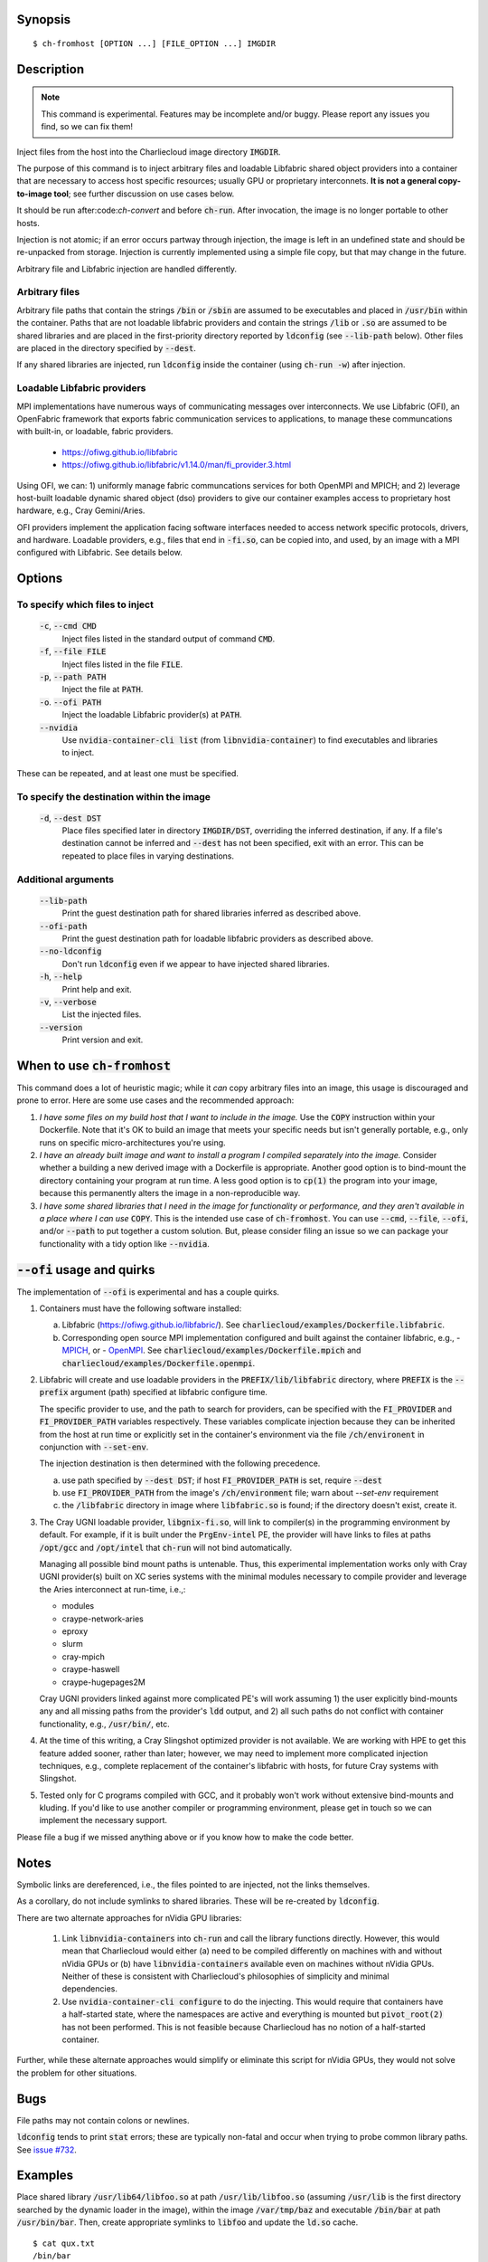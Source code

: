 Synopsis
========

::

  $ ch-fromhost [OPTION ...] [FILE_OPTION ...] IMGDIR


Description
===========

.. note::

   This command is experimental. Features may be incomplete and/or buggy.
   Please report any issues you find, so we can fix them!

Inject files from the host into the Charliecloud image directory
:code:`IMGDIR`.

The purpose of this command is to inject arbitrary files and loadable Libfabric
shared object providers into a container that are necessary to access host
specific resources; usually GPU or proprietary interconnets. **It is not a
general copy-to-image tool**; see further discussion on use cases below.

It should be run after:code:`ch-convert` and before :code:`ch-run`. After
invocation, the image is no longer portable to other hosts.

Injection is not atomic; if an error occurs partway through injection, the
image is left in an undefined state and should be re-unpacked from storage.
Injection is currently implemented using a simple file copy, but that may
change in the future.

Arbitrary file and Libfabric injection are handled differently.

Arbitrary files
---------------

Arbitrary file paths that contain the strings :code:`/bin` or
:code:`/sbin` are assumed to be executables and placed in :code:`/usr/bin`
within the container. Paths that are not loadable libfabric providers and
contain the strings :code:`/lib` or :code:`.so` are assumed to be shared
libraries and are placed in the first-priority directory reported by
:code:`ldconfig` (see :code:`--lib-path` below). Other files are placed in the
directory specified by :code:`--dest`.

If any shared libraries are injected, run :code:`ldconfig` inside the
container (using :code:`ch-run -w`) after injection.

Loadable Libfabric providers
----------------------------

MPI implementations have numerous ways of communicating messages over
interconnects. We use Libfabric (OFI), an OpenFabric framework that
exports fabric communication services to applications, to manage these
communcations with built-in, or loadable, fabric providers.

   - https://ofiwg.github.io/libfabric
   - https://ofiwg.github.io/libfabric/v1.14.0/man/fi_provider.3.html

Using OFI, we can: 1) uniformly manage fabric communcations services for both
OpenMPI and MPICH; and 2) leverage host-built loadable dynamic shared object
(dso) providers to give our container examples access to proprietary host
hardware, e.g., Cray Gemini/Aries.

OFI providers implement the application facing software interfaces needed to
access network specific protocols, drivers, and hardware. Loadable providers,
e.g., files that end in :code:`-fi.so`, can be copied into, and used, by an
image with a MPI configured with Libfabric. See details below.


Options
=======

To specify which files to inject
--------------------------------

  :code:`-c`, :code:`--cmd CMD`
    Inject files listed in the standard output of command :code:`CMD`.

  :code:`-f`, :code:`--file FILE`
    Inject files listed in the file :code:`FILE`.

  :code:`-p`, :code:`--path PATH`
    Inject the file at :code:`PATH`.

  :code:`-o`. :code:`--ofi PATH`
    Inject the loadable Libfabric provider(s) at :code:`PATH`.

  :code:`--nvidia`
    Use :code:`nvidia-container-cli list` (from :code:`libnvidia-container`)
    to find executables and libraries to inject.

These can be repeated, and at least one must be specified.

To specify the destination within the image
-------------------------------------------

  :code:`-d`, :code:`--dest DST`
    Place files specified later in directory :code:`IMGDIR/DST`, overriding the
    inferred destination, if any. If a file's destination cannot be inferred
    and :code:`--dest` has not been specified, exit with an error. This can be
    repeated to place files in varying destinations.

Additional arguments
--------------------

  :code:`--lib-path`
    Print the guest destination path for shared libraries inferred as
    described above.

  :code:`--ofi-path`
    Print the guest destination path for loadable libfabric providers as
    described above.

  :code:`--no-ldconfig`
    Don't run :code:`ldconfig` even if we appear to have injected shared
    libraries.

  :code:`-h`, :code:`--help`
    Print help and exit.

  :code:`-v`, :code:`--verbose`
    List the injected files.

  :code:`--version`
    Print version and exit.


When to use :code:`ch-fromhost`
===============================

This command does a lot of heuristic magic; while it *can* copy arbitrary
files into an image, this usage is discouraged and prone to error. Here are
some use cases and the recommended approach:

1. *I have some files on my build host that I want to include in the image.*
   Use the :code:`COPY` instruction within your Dockerfile. Note that it's OK
   to build an image that meets your specific needs but isn't generally
   portable, e.g., only runs on specific micro-architectures you're using.

2. *I have an already built image and want to install a program I compiled
   separately into the image.* Consider whether a building a new derived image
   with a Dockerfile is appropriate. Another good option is to bind-mount the
   directory containing your program at run time. A less good option is to
   :code:`cp(1)` the program into your image, because this permanently alters
   the image in a non-reproducible way.

3. *I have some shared libraries that I need in the image for functionality or
   performance, and they aren't available in a place where I can use*
   :code:`COPY`. This is the intended use case of :code:`ch-fromhost`. You can
   use :code:`--cmd`, :code:`--file`, :code:`--ofi`, and/or :code:`--path` to
   put together a custom solution. But, please consider filing an issue so we
   can package your functionality with a tidy option like :code:`--nvidia`.


:code:`--ofi` usage and quirks
==============================

The implementation of :code:`--ofi` is experimental and has a couple quirks.

1. Containers must have the following software installed:

   a. Libfabric (https://ofiwg.github.io/libfabric/). See
      :code:`charliecloud/examples/Dockerfile.libfabric`.

   b. Corresponding open source MPI implementation configured and built against
      the container libfabric, e.g.,
      - `MPICH <https://www.mpich.org/>`_, or
      - `OpenMPI <https://www.open-mpi.org/>`_.
      See :code:`charliecloud/examples/Dockerfile.mpich` and
      :code:`charliecloud/examples/Dockerfile.openmpi`.

2. Libfabric will create and use loadable providers in the
   :code:`PREFIX/lib/libfabric` directory, where :code:`PREFIX` is the
   :code:`--prefix` argument (path) specified at libfabric configure time.

   The specific provider to use, and the path to search for providers, can
   be specified with the :code:`FI_PROVIDER` and :code:`FI_PROVIDER_PATH`
   variables respectively. These variables complicate injection because they can
   be inherited from the host at run time or explicitly set in the container's
   environment via the file :code:`/ch/environent` in conjunction with
   :code:`--set-env`.

   The injection destination is then determined with the following precedence.

   a. use path specified by :code:`--dest DST`; if host :code:`FI_PROVIDER_PATH`
      is set, require :code:`--dest`

   b. use :code:`FI_PROVIDER_PATH` from the image's :code:`/ch/environment`
      file; warn about `--set-env` requirement

   c. the :code:`/libfabric` directory in image where :code:`libfabric.so` is
      found; if the directory doesn't exist, create it.

3. The Cray UGNI loadable provider, :code:`libgnix-fi.so`, will link to
   compiler(s) in the programming environment by default. For example, if it
   is built under the :code:`PrgEnv-intel` PE, the provider will have links to
   files at paths :code:`/opt/gcc` and :code:`/opt/intel` that :code:`ch-run`
   will not bind automatically.

   Managing all possible bind mount paths is untenable. Thus, this experimental
   implementation works only with Cray UGNI provider(s) built on XC series
   systems with the minimal modules necessary to compile provider and
   leverage the Aries interconnect at run-time, i.e.,:

   - modules
   - craype-network-aries
   - eproxy
   - slurm
   - cray-mpich
   - craype-haswell
   - craype-hugepages2M

   Cray UGNI providers linked against more complicated PE's will work assuming
   1) the user explicitly bind-mounts any and all missing paths from the
   provider's :code:`ldd` output, and 2) all such paths do not conflict with
   container functionality, e.g., :code:`/usr/bin/`, etc.

4. At the time of this writing, a Cray Slingshot optimized provider is not
   available. We are working with HPE to get this feature added sooner, rather
   than later; however, we may need to implement more complicated injection
   techniques, e.g., complete replacement of the container's libfabric with
   hosts, for future Cray systems with Slingshot.

5. Tested only for C programs compiled with GCC, and it probably won't work
   without extensive bind-mounts and kluding. If you'd like to use another
   compiler or programming environment, please get in touch so we can implement
   the necessary support.

Please file a bug if we missed anything above or if you know how to make the
code better.

Notes
=====

Symbolic links are dereferenced, i.e., the files pointed to are injected, not
the links themselves.

As a corollary, do not include symlinks to shared libraries. These will be
re-created by :code:`ldconfig`.

There are two alternate approaches for nVidia GPU libraries:

  1. Link :code:`libnvidia-containers` into :code:`ch-run` and call the
     library functions directly. However, this would mean that Charliecloud
     would either (a) need to be compiled differently on machines with and
     without nVidia GPUs or (b) have :code:`libnvidia-containers` available
     even on machines without nVidia GPUs. Neither of these is consistent with
     Charliecloud's philosophies of simplicity and minimal dependencies.

  2. Use :code:`nvidia-container-cli configure` to do the injecting. This
     would require that containers have a half-started state, where the
     namespaces are active and everything is mounted but :code:`pivot_root(2)`
     has not been performed. This is not feasible because Charliecloud has no
     notion of a half-started container.

Further, while these alternate approaches would simplify or eliminate this
script for nVidia GPUs, they would not solve the problem for other situations.


Bugs
====

File paths may not contain colons or newlines.

:code:`ldconfig` tends to print :code:`stat` errors; these are typically
non-fatal and occur when trying to probe common library paths. See `issue #732
<https://github.com/hpc/charliecloud/issues/732>`_.


Examples
========

Place shared library :code:`/usr/lib64/libfoo.so` at path
:code:`/usr/lib/libfoo.so` (assuming :code:`/usr/lib` is the first directory
searched by the dynamic loader in the image), within the image
:code:`/var/tmp/baz` and executable :code:`/bin/bar` at path
:code:`/usr/bin/bar`. Then, create appropriate symlinks to :code:`libfoo` and
update the :code:`ld.so` cache.

::

  $ cat qux.txt
  /bin/bar
  /usr/lib64/libfoo.so
  $ ch-fromhost --file qux.txt /var/tmp/baz

Same as above::

  $ ch-fromhost --cmd 'cat qux.txt' /var/tmp/baz

Same as above::

  $ ch-fromhost --path /bin/bar --path /usr/lib64/libfoo.so /var/tmp/baz

Same as above, but place the files into :code:`/corge` instead (and the shared
library will not be found by :code:`ldconfig`)::

  $ ch-fromhost --dest /corge --file qux.txt /var/tmp/baz

Same as above, and also place file :code:`/etc/quux` at :code:`/etc/quux`
within the container::

  $ ch-fromhost --file qux.txt --dest /etc --path /etc/quux /var/tmp/baz

Inject the executables and libraries recommended by nVidia into the image, and
then run :code:`ldconfig`::

  $ ch-fromhost --nvidia /var/tmp/baz
  asking ldconfig for shared library destination
  /sbin/ldconfig: Can't stat /libx32: No such file or directory
  /sbin/ldconfig: Can't stat /usr/libx32: No such file or directory
  shared library destination: /usr/lib64//bind9-export
  injecting into image: /var/tmp/baz
    /usr/bin/nvidia-smi -> /usr/bin (inferred)
    /usr/bin/nvidia-debugdump -> /usr/bin (inferred)
    /usr/bin/nvidia-persistenced -> /usr/bin (inferred)
    /usr/bin/nvidia-cuda-mps-control -> /usr/bin (inferred)
    /usr/bin/nvidia-cuda-mps-server -> /usr/bin (inferred)
    /usr/lib64/libnvidia-ml.so.460.32.03 -> /usr/lib64//bind9-export (inferred)
    /usr/lib64/libnvidia-cfg.so.460.32.03 -> /usr/lib64//bind9-export (inferred)
  [...]
    /usr/lib64/libGLESv2_nvidia.so.460.32.03 -> /usr/lib64//bind9-export (inferred)
    /usr/lib64/libGLESv1_CM_nvidia.so.460.32.03 -> /usr/lib64//bind9-export (inferred)
  running ldconfig

Inject the Cray-ugni loadable provider into the image, and then run
:code:`ldconfig`::

  $ ch-fromhost --ofi $HOME/scratch/opt/lib/libfabric/libginx-fi.so /var/tmp/openmpi
  [ debug ]   found /home/cholo/scratch/opt/lib/libfabric/libgnix-fi.so
  [ debug ] searching /var/tmp/openmpi for libfabric dso provider destination...
  [ debug ]   found: /var/tmp/openmpi//usr/local/lib/libfabric.so
  [ debug ] using libfabric dso provider destination: /usr/local/lib/libfabric
  [ debug ] injecting into image: /var/tmp/openmpi
  [ debug ]   mkdir -p /var/tmp/openmpi/usr/local/lib/libfabric
  [ debug ]   mkdir -p /var/tmp/openmpi/var/opt/cray/alps/spool
  [ debug ]   mkdir -p /var/tmp/openmpi/etc/opt/cray/wlm_detect
  [ debug ]   mkdir -p /var/tmp/openmpi/var/opt/cray/hugetlbfs
  [ debug ]   mkdir -p /var/tmp/openmpi/opt/cray/udreg
  [ debug ]   mkdir -p /var/tmp/openmpi/opt/cray/xpmem
  [ debug ]   mkdir -p /var/tmp/openmpi/opt/cray/ugni
  [ debug ]   mkdir -p /var/tmp/openmpi/opt/cray/alps
  [ debug ]    echo '/lib64' >> /var/tmp/openmpi/etc/ld.so.conf.d/ch-ofi.conf
  [ debug ]    echo '/opt/cray/[...]' >> /var/tmp/openmpi/etc/ld.so.conf.d/ch-ofi.conf
  [ debug ]    echo '/opt/cray/udreg/[...]' >> /var/tmp/openmpi/etc/ld.so.conf.d/ch-ofi.conf
  [ debug ]    echo '/opt/cray/ugni/[...]' >> /var/tmp/openmpi/etc/ld.so.conf.d/ch-ofi.conf
  [ debug ]    echo '/opt/cray/wlm_detect/[...]' >> /var/tmp/openmpi/etc/ld.so.conf.d/ch-ofi.conf
  [ debug ]    echo '/opt/cray/xpmem/[...]' >> /var/tmp/openmpi/etc/ld.so.conf.d/ch-ofi.conf
  [ debug ]    echo '/users/cholo/scratch/opt/lib' >> /var/tmp/openmpi/etc/ld.so.conf.d/ch-ofi.conf
  [ debug ]    echo '/usr/lib64' >> /var/tmp/openmpi/etc/ld.so.conf.d/ch-ofi.conf
  [ debug ]   /etc/opt/cray/wlm_detect/[...] -> /etc/opt/cray/wlm_detect
  [ debug ]   /home/cholo/scratch/opt/lib/libfabric/libgnix-fi.so -> /usr/local/lib/libfabric (inferred)
  [ debug ] running ldconfig
  done

Acknowledgements
================

This command was inspired by the similar `Shifter
<http://www.nersc.gov/research-and-development/user-defined-images/>`_ feature
that allows Shifter containers to use the Cray Aries network. We particularly
appreciate the help provided by Shane Canon and Doug Jacobsen during our
implementation of :code:`--cray-mpi`.

We appreciate the advice of Ryan Olson at nVidia on implementing
:code:`--nvidia`.


..  LocalWords:  libmpi libmpich nvidia
